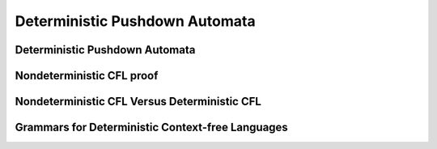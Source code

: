 .. This file is part of the OpenDSA eTextbook project. See
.. http://opendsa.org for more details.
.. Copyright (c) 2012-2020 by the OpenDSA Project Contributors, and
.. distributed under an MIT open source license.

.. avmetadata::
   :author: Mostafa Mohammed
   :satisfies: PDA Module
   :topic: Deterministic Pushdown Automata

Deterministic Pushdown Automata
===============================

Deterministic Pushdown Automata
-------------------------------

.. inlineav:: DPDAFF ff
   :links: AV/PIExample/PDA/DPDAFF.css
   :scripts: AV/PIExample/PDA/DPDAFF.js DataStructures/PIFrames.js DataStructures/FLA/FA.js DataStructures/FLA/PDA.js lib/underscore.js
   :output: show


Nondeterministic CFL proof
--------------------------

.. inlineav:: NCFLProofFF ff
   :links: AV/PIExample/PDA/NCFLProofFF.css
   :scripts: AV/PIExample/PDA/NCFLProofFF.js DataStructures/PIFrames.js DataStructures/FLA/FA.js DataStructures/FLA/PDA.js lib/underscore.js
   :output: show


Nondeterministic CFL Versus Deterministic CFL
---------------------------------------------

.. inlineav:: NCFLversusDCFLFF ff
   :links: AV/PIExample/PDA/NCFLversusDCFLFF.css
   :scripts: AV/PIExample/PDA/NCFLversusDCFLFF.js DataStructures/PIFrames.js DataStructures/FLA/FA.js DataStructures/FLA/PDA.js lib/underscore.js
   :output: show


Grammars for Deterministic Context-free Languages
-------------------------------------------------

.. inlineav:: GrammarsForDCFLFF ff
   :links: AV/PIExample/PDA/GrammarsForDCFLFF.css
   :scripts: AV/PIExample/PDA/GrammarsForDCFLFF.js DataStructures/PIFrames.js DataStructures/FLA/FA.js DataStructures/FLA/PDA.js lib/underscore.js
   :output: show